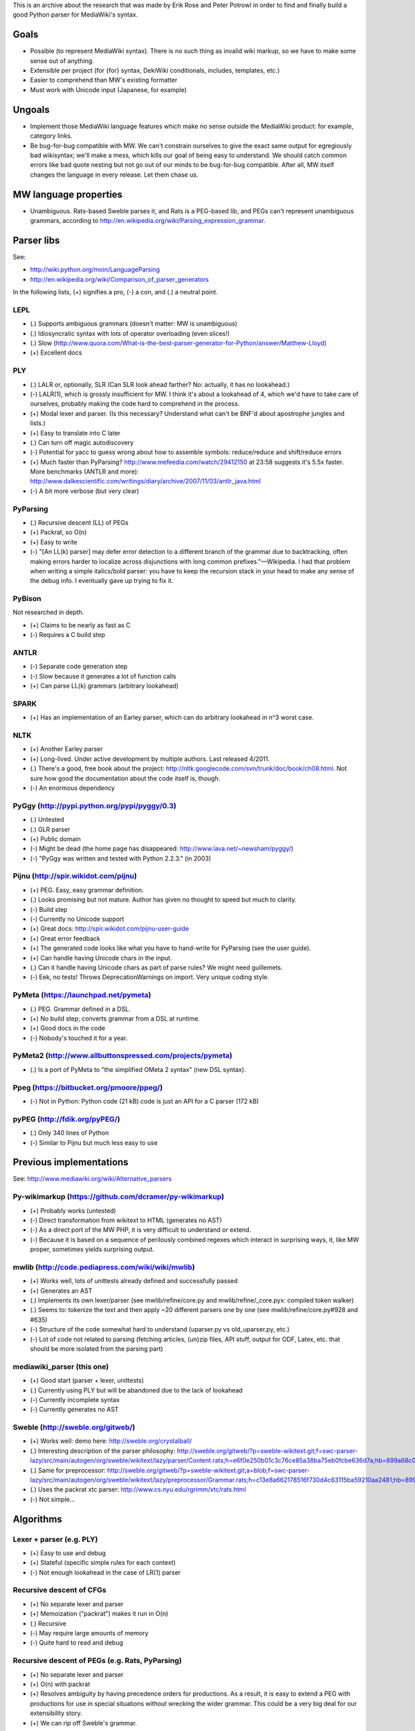 This is an archive about the research that was made by Erik Rose and Peter Potrowl in order to find and finally build a good Python parser for MediaWiki's syntax.

Goals
=====
* Possible (to represent MediaWiki syntax). There is no such thing as invalid wiki markup, so we have to make some sense out of anything.
* Extensible per project (for {for} syntax, DekiWiki conditionals, includes, templates, etc.)
* Easier to comprehend than MW's existing formatter
* Must work with Unicode input (Japanese, for example)


Ungoals
=======
* Implement those MediaWiki language features which make no sense outside the MediaWiki product: for example, category links.
* Be bug-for-bug compatible with MW. We can't constrain ourselves to give the exact same output for egregiously bad wikisyntax; we'll make a mess, which kills our goal of being easy to understand. We should catch common errors like bad quote nesting but not go out of our minds to be bug-for-bug compatible. After all, MW itself changes the language in every release. Let them chase us.


MW language properties
======================
* Unambiguous. Rats-based Sweble parses it, and Rats is a PEG-based lib, and PEGs can't represent unambiguous grammars, according to http://en.wikipedia.org/wiki/Parsing_expression_grammar.


Parser libs
===========
See:

* http://wiki.python.org/moin/LanguageParsing
* http://en.wikipedia.org/wiki/Comparison_of_parser_generators

In the following lists, (+) signifies a pro, (-) a con, and (.) a neutral point.

LEPL
----
* (.) Supports ambiguous grammars (doesn't matter: MW is unambiguous)
* (.) Idiosyncratic syntax with lots of operator overloading (even slices!)
* (.) Slow (http://www.quora.com/What-is-the-best-parser-generator-for-Python/answer/Matthew-Lloyd)
* (+) Excellent docs

PLY
---
* (.) LALR or, optionally, SLR (Can SLR look ahead farther? No: actually, it has no lookahead.)
* (-) LALR(1), which is grossly insufficient for MW. I think it's about a lookahead of 4, which we'd have to take care of ourselves, probably making the code hard to comprehend in the process.
* (+) Modal lexer and parser. (Is this necessary? Understand what can't be BNF'd about apostrophe jungles and lists.)
* (+) Easy to translate into C later
* (.) Can turn off magic autodiscovery
* (-) Potential for yacc to guess wrong about how to assemble symbols: reduce/reduce and shift/reduce errors
* (+) Much faster than PyParsing? http://www.mefeedia.com/watch/29412150 at 23:58 suggests it's 5.5x faster. More benchmarks (ANTLR and more): http://www.dalkescientific.com/writings/diary/archive/2007/11/03/antlr_java.html
* (-) A bit more verbose (but very clear)

PyParsing
---------
* (.) Recursive descent (LL) of PEGs
* (+) Packrat, so O(n)
* (+) Easy to write
* (-) "[An LL(k) parser] may defer error detection to a different branch of the grammar due to backtracking, often making errors harder to localize across disjunctions with long common prefixes."—Wikipedia. I had that problem when writing a simple italics/bold parser: you have to keep the recursion stack in your head to make any sense of the debug info. I eventually gave up trying to fix it.

PyBison
-------
Not researched in depth.

* (+) Claims to be nearly as fast as C
* (-) Requires a C build step

ANTLR
-----
* (-) Separate code generation step
* (-) Slow because it generates a lot of function calls
* (+) Can parse LL(k) grammars (arbitrary lookahead)

SPARK
-----
* (+) Has an implementation of an Earley parser, which can do arbitrary lookahead in n^3 worst case.

NLTK
----
* (+) Another Earley parser
* (+) Long-lived. Under active development by multiple authors. Last released 4/2011.
* (.) There's a good, free book about the project: http://nltk.googlecode.com/svn/trunk/doc/book/ch08.html. Not sure how good the documentation about the code itself is, though.
* (-) An enormous dependency

PyGgy (http://pypi.python.org/pypi/pyggy/0.3)
---------------------------------------------
* (.) Untested
* (.) GLR parser
* (+) Public domain
* (-) Might be dead (the home page has disappeared: http://www.lava.net/~newsham/pyggy/)
* (-) "PyGgy was written and tested with Python 2.2.3." (in 2003)

Pijnu (http://spir.wikidot.com/pijnu)
-------------------------------------
* (+) PEG. Easy, easy grammar definition.
* (.) Looks promising but not mature. Author has given no thought to speed but much to clarity.
* (-) Build step
* (-) Currently no Unicode support
* (+) Great docs: http://spir.wikidot.com/pijnu-user-guide
* (+) Great error feedback
* (+) The generated code looks like what you have to hand-write for PyParsing (see the user guide).
* (+) Can handle having Unicode chars in the input.
* (.) Can it handle having Unicode chars as part of parse rules? We might need guillemets.
* (-) Eek, no tests! Throws DeprecationWarnings on import. Very unique coding style.

PyMeta (https://launchpad.net/pymeta)
-------------------------------------
* (.) PEG. Grammar defined in a DSL.
* (+) No build step; converts grammar from a DSL at runtime.
* (+) Good docs in the code
* (-) Nobody's touched it for a year.

PyMeta2 (http://www.allbuttonspressed.com/projects/pymeta)
----------------------------------------------------------
* (.) Is a port of PyMeta to "the simplified OMeta 2 syntax" (new DSL syntax).

Ppeg (https://bitbucket.org/pmoore/ppeg/)
-----------------------------------------
* (-) Not in Python: Python code (21 kB) code is just an API for a C parser (172 kB)

pyPEG (http://fdik.org/pyPEG/)
------------------------------
* (.) Only 340 lines of Python
* (-) Similar to Pijnu but much less easy to use


Previous implementations
========================
See: http://www.mediawiki.org/wiki/Alternative_parsers

Py-wikimarkup (https://github.com/dcramer/py-wikimarkup)
--------------------------------------------------------
* (+) Probably works (untested)
* (-) Direct transformation from wikitext to HTML (generates no AST)
* (-) As a direct port of the MW PHP, it is very difficult to understand or extend.
* (-) Because it is based on a sequence of perilously combined regexes which interact in surprising ways, it, like MW proper, sometimes yields surprising output.

mwlib (http://code.pediapress.com/wiki/wiki/mwlib)
--------------------------------------------------
* (+) Works well, lots of unittests already defined and successfully passed
* (+) Generates an AST
* (.) Implements its own lexer/parser (see mwlib/refine/core.py and mwlib/refine/_core.pyx: compiled token walker)
* (.) Seems to: tokenize the text and then apply ~20 different parsers one by one (see mwlib/refine/core.py#928 and #635)
* (-) Structure of the code somewhat hard to understand (uparser.py vs old_uparser.py, etc.)
* (-) Lot of code not related to parsing (fetching articles, (un)zip files, API stuff, output for ODF, Latex, etc. that should be more isolated from the parsing part)

mediawiki_parser (this one)
---------------------------
* (+) Good start (parser + lexer, unittests)
* (.) Currently using PLY but will be abandoned due to the lack of lookahead
* (-) Currently incomplete syntax
* (-) Currently generates no AST

Sweble (http://sweble.org/gitweb/)
----------------------------------
* (+) Works well: demo here: http://sweble.org/crystalball/
* (.) Interesting description of the parser philosophy: http://sweble.org/gitweb/?p=sweble-wikitext.git;f=swc-parser-lazy/src/main/autogen/org/sweble/wikitext/lazy/parser/Content.rats;h=e6f0e250b01c3c76ce85a38ba75eb0fcbe636d7a;hb=899a68c087fb6439b4d60c3e6d3c7c025ac0d663
* (.) Same for preprocessor: http://sweble.org/gitweb/?p=sweble-wikitext.git;a=blob;f=swc-parser-lazy/src/main/autogen/org/sweble/wikitext/lazy/preprocessor/Grammar.rats;h=c13e8a662178516f730d4c63115ba59210aa2481;hb=899a68c087fb6439b4d60c3e6d3c7c025ac0d663
* (.) Uses the packrat xtc parser: http://www.cs.nyu.edu/rgrimm/xtc/rats.html
* (-) Not simple...


Algorithms
==========

Lexer + parser (e.g. PLY)
-------------------------
* (+) Easy to use and debug
* (+) Stateful (specific simple rules for each context)
* (-) Not enough lookahead in the case of LR(1) parser

Recursive descent of CFGs
------------------------------------------
* (+) No separate lexer and parser
* (+) Memoization ("packrat") makes it run in O(n)
* (.) Recursive
* (-) May require large amounts of memory
* (-) Quite hard to read and debug

Recursive descent of PEGs (e.g. Rats, PyParsing)
-------------------------------------
* (+) No separate lexer and parser
* (+) O(n) with packrat
* (+) Resolves ambiguity by having precedence orders for productions. As a result, it is easy to extend a PEG with productions for use in special situations without wrecking the wider grammar. This could be a very big deal for our extensibility story.
* (+) We can rip off Sweble's grammar.

Earley parser (e.g. Spark, NLTK)
--------------------------------
* (.) O(n³) in the general case, O(n²) for unambiguous grammars and O(n) for almost all LR(k) grammars
* (.) Meant for context-free grammars, but may also work in context-free subsections of context-sensitive grammars according to this publication: http://danielmattosroberts.com/earley/context-sensitive-earley.pdf

GLR parser (e.g. Pyggy)
-----------------------
* (.) Supports ambiguous grammars (which MW isn't)
* (+) O(n) on deterministic grammars


Previous work
=============
* (+) OCaml lexer implementation: http://www.mediawiki.org/wiki/MediaWiki_lexer
* (+) Markup spec: http://www.mediawiki.org/wiki/Markup_spec
* (+) BNF grammar: http://www.mediawiki.org/wiki/Markup_spec/BNF

  * (+) Corresponds closely to yacc input format
  * (+) Pretty comprehensive: lots of English describing corner cases and error recovery
  * (.) Also discusses render phase

* (+) EBNF grammar: http://www.mediawiki.org/wiki/Markup_spec/EBNF

  * (+) Well-organized and concise
  * (-) Nothing about error recovery
  * (-) Wrong in some places (like the header rules that chew up whitespace)

* (+) flex implementation: http://www.mediawiki.org/wiki/Markup_spec/flex

  * (-) Prints HTML directly; doesn't seem to have a consume/parse/render flow
  * (-) Doesn't seem very comprehensive. I converted it quickly to a PLY lex implementation (fixed the \135 codes and such), and it didn't seem to do a particularly good job recognizing things. There are some heuristics we can glean from it, however, like stripping any trailing comma or period off a scanned URL. Another example is that it doesn't look like it handles the "== H2 ===" case correctly.


Milestones
==========
* Understand what's so hard about apostrophes and lists (http://www.mediawiki.org/wiki/Markup_spec/BNF/Inline_text).

  * This claims MW isn't context-free and has C code on how to hack through the apostrophe jungle: http://web.archiveorange.com/archive/v/e7MXfq0OoW0nCOGyX0oa
  * This claims that MW is probably context-free: http://www.mediawiki.org/wiki/User_talk:Kanor#Response_to_article_in_Meatball
  * Useful background discussion by the folks who wrote the BNF attempt: http://www.mediawiki.org/wiki/Talk:Markup_spec
  * The flex markup looks to have naive apostrophe jungle state rules: http://www.mediawiki.org/wiki/Markup_spec/flex
  * mwlib has a pretty clean, decoupled Python impl. See styleanalyzer.py.
  * When rebalancing '''hi''' <b>''mo</b>m'', the algorithm seems to be something like this: read left to right, building a tag stack as we go. If we hit a closer that doesn't match what's on the top of the stack (1), close what's on the top (2), and let the closer through. HOWEVER, also put (1) onto another stack (or single var?) and, after doing step (2), push that stack onto the tag stack.

* (Done.) Get a parse tree out of a lib.
* Think about extensibility
* Get apostrophes working.
* Implement productions, tag by tag


Notes
=====
If we build the parse tree in custom lexer callbacks, we can make it an ElementTree or whatever we want--meaning we can use XPath on it later if we want.


Quasi Gantt chart
=================

::

  Re-examing parsing algorithm,
  & implement links                       |----|----|----   Bold/Italics/Apostrophe Jungles (3 weeks)                                      |----|----|----   HTML formatter |----   Showfor support |--
  & other long-lookahead productions
  (3 weeks)                                                 Simple productions:
                                                            Paragraphs (3 days)                                                            |--
                                                            HRs (1 day)                                                                    |
                                                            magic words (3 days)                                                           |--

                                                            Tables (long lookahead?) (1 week)                                              |----

                                                            One person should do these:
                                                            Includes (long lookahead?) (2 weeks)                                           |----|----
                                                            Templates w/params (long lookahead?) (2 weeks)                                 |----|----

                                                            Redirects (3 days)                                                             |--
                                                            Naked URLs (long lookahead but doable in lexer?) (1 day)                       |
                                                            Headers (long lookahead but doable in lexer) (done for now)
                                                            Entities (done for now)
                                                            Behavior switches (optional) (4 days--will require some architecture thinking) |---

                                                            HTML tags: probably just tokenize and preserve them through the parser and     |----|----|----
                                                              then have a separate post-parse step to balance and validate them and, for
                                                              example, escape any invalid ones (3 weeks)
